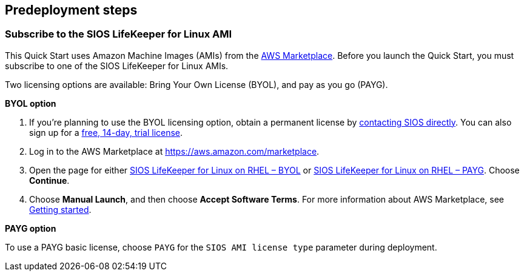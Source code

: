 //Include any predeployment steps here, such as signing up for a Marketplace AMI or making any changes to a partner account. If there are no predeployment steps, leave this file empty.

== Predeployment steps

=== Subscribe to the SIOS LifeKeeper for Linux AMI

This Quick Start uses Amazon Machine Images (AMIs) from the http://aws.amazon.com/marketplace/[AWS Marketplace^]. Before you launch the Quick Start, you must subscribe to one of the SIOS LifeKeeper for Linux AMIs.

Two licensing options are available: Bring Your Own License (BYOL), and pay as you go (PAYG).

**BYOL option**

. If you’re planning to use the BYOL licensing option, obtain a permanent license by https://us.sios.com/about/contact-us/[contacting SIOS directly^]. You can also sign up for a https://us.sios.com/free-trial/[free, 14-day, trial license^].
. Log in to the AWS Marketplace at https://aws.amazon.com/marketplace.
. Open the page for either https://aws.amazon.com/marketplace/pp/prodview-2xnmiqhsf4b5o[SIOS LifeKeeper for Linux on RHEL – BYOL^] or https://aws.amazon.com/marketplace/pp/prodview-msuiltu5sd4kk[SIOS LifeKeeper for Linux on RHEL – PAYG^]. Choose *Continue*.
. Choose *Manual Launch*, and then choose *Accept Software Terms*. For more information about AWS Marketplace, see https://aws.amazon.com/marketplace/help/200799470[Getting started^].

**PAYG option**

To use a PAYG basic license, choose `PAYG` for the `SIOS AMI license type` parameter during deployment.

